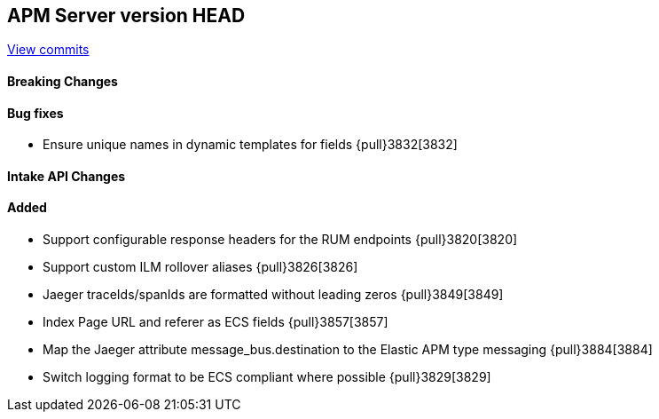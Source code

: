 [[release-notes-head]]
== APM Server version HEAD

https://github.com/elastic/apm-server/compare/7.8\...master[View commits]

[float]
==== Breaking Changes

[float]
==== Bug fixes
* Ensure unique names in dynamic templates for fields {pull}3832[3832]

[float]
==== Intake API Changes

[float]
==== Added
* Support configurable response headers for the RUM endpoints {pull}3820[3820]
* Support custom ILM rollover aliases {pull}3826[3826]
* Jaeger traceIds/spanIds are formatted without leading zeros {pull}3849[3849]
* Index Page URL and referer as ECS fields {pull}3857[3857]
* Map the Jaeger attribute message_bus.destination to the Elastic APM type messaging {pull}3884[3884]
* Switch logging format to be ECS compliant where possible {pull}3829[3829]
